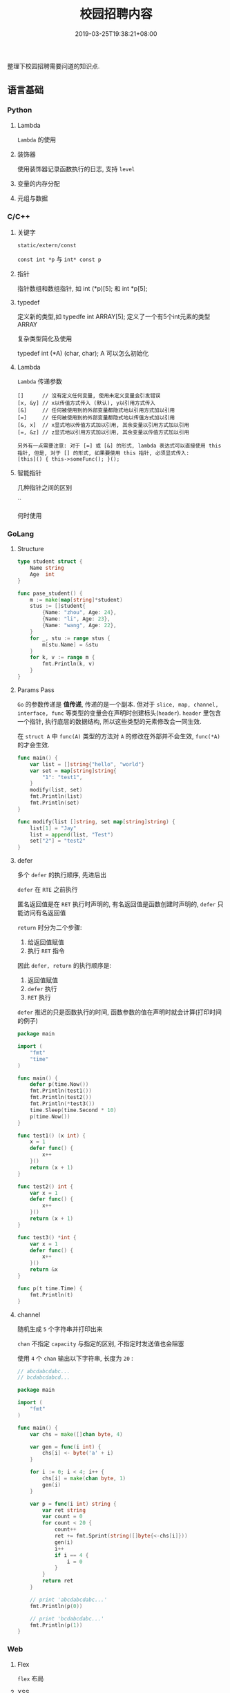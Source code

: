 #+HUGO_BASE_DIR: ../
#+HUGO_SECTION: post
#+SEQ_TODO: TODO NEXT DRAFT DONE
#+FILETAGS: post
#+OPTIONS:   *:t <:nil timestamp:nil toc:nil ^:{}
#+HUGO_AUTO_SET_LASTMOD: t
#+TITLE: 校园招聘内容
#+DATE: 2019-03-25T19:38:21+08:00
#+HUGO_TAGS: cursor
#+HUGO_CATEGORIES: BLOG
#+HUGO_DRAFT: true

整理下校园招聘需要问道的知识点.

** 语言基础

*** Python

**** Lambda

=Lambda= 的使用


**** 装饰器

使用装饰器记录函数执行的日志, 支持 =level=


**** 变量的内存分配


**** 元组与数据


*** C/C++

**** 关键字

=static/extern/const=

=const int *p= 与 =int* const p=

**** 指针

指针数组和数组指针, 如 int (*p)[5]; 和 int *p[5];

**** typedef

定义新的类型,如 typedfe int ARRAY[5]; 定义了一个有5个int元素的类型 ARRAY

复杂类型简化及使用

typedef int (*A) (char, char); A 可以怎么初始化


**** Lambda

=Lambda= 传递参数

#+BEGIN_SRC shell
[]      // 沒有定义任何变量, 使用未定义变量会引发错误
[x, &y] // x以传值方式传入 (默认), y以引用方式传入
[&]     // 任何被使用到的外部变量都隐式地以引用方式加以引用
[=]     // 任何被使用到的外部变量都隐式地以传值方式加以引用
[&, x]  // x显式地以传值方式加以引用, 其余变量以引用方式加以引用
[=, &z] // z显式地以引用方式加以引用, 其余变量以传值方式加以引用

另外有一点需要注意: 对于 [=] 或 [&] 的形式, lambda 表达式可以直接使用 this 指针, 但是, 对于 [] 的形式, 如果要使用 this 指针, 必须显式传入:
[this]() { this->someFunc(); }();
#+END_SRC

**** 智能指针

几种指针之间的区别

``

何时使用


*** GoLang

**** Structure

#+BEGIN_SRC go
type student struct {
	Name string
	Age  int
}

func pase_student() {
	m := make(map[string]*student)
	stus := []student{
		{Name: "zhou", Age: 24},
		{Name: "li", Age: 23},
		{Name: "wang", Age: 22},
	}
	for _, stu := range stus {
		m[stu.Name] = &stu
	}
	for k, v := range m {
		fmt.Println(k, v)
	}
}
#+END_SRC

**** Params Pass

=Go=  的参数传递是 *值传递*, 传递的是一个副本.
但对于 =slice, map, channel, interface, func= 等类型的变量会在声明时创建标头(=header=).
=header= 里包含一个指针, 执行底层的数据结构, 所以这些类型的元素修改会一同生效.

在 =struct A= 中 =func(A)= 类型的方法对 =A= 的修改在外部并不会生效, =func(*A)= 的才会生效.

#+BEGIN_SRC go
func main() {
	var list = []string{"hello", "world"}
	var set = map[string]string{
		"1": "test1",
	}
	modify(list, set)
	fmt.Println(list)
	fmt.Println(set)
}

func modify(list []string, set map[string]string) {
	list[1] = "Jay"
	list = append(list, "Test")
	set["2"] = "test2"
}
#+END_SRC

**** defer

多个 =defer= 的执行顺序, 先进后出

=defer= 在 =RTE= 之前执行

匿名返回值是在 =RET= 执行时声明的, 有名返回值是函数创建时声明的, =defer= 只能访问有名返回值

=return= 时分为二个步骤:

1. 给返回值赋值
2. 执行 =RET= 指令

因此 =defer, return= 的执行顺序是:

1. 返回值赋值
2. =defer= 执行
3. =RET= 执行

=defer= 推迟的只是函数执行的时间, 函数参数的值在声明时就会计算(打印时间的例子)

#+BEGIN_SRC go
package main

import (
	"fmt"
	"time"
)

func main() {
	defer p(time.Now())
	fmt.Println(test1())
	fmt.Println(test2())
	fmt.Println(*test3())
	time.Sleep(time.Second * 10)
	p(time.Now())
}

func test1() (x int) {
	x = 1
	defer func() {
		x++
	}()
	return (x + 1)
}

func test2() int {
	var x = 1
	defer func() {
		x++
	}()
	return (x + 1)
}

func test3() *int {
	var x = 1
	defer func() {
		x++
	}()
	return &x
}

func p(t time.Time) {
	fmt.Println(t)
}
#+END_SRC

**** channel

随机生成 =5= 个字符串并打印出来

=chan= 不指定 =capacity= 与指定的区别, 不指定时发送值也会阻塞

使用 =4= 个 =chan= 输出以下字符串, 长度为 =20= :

#+BEGIN_SRC go
// abcdabcdabc...
// bcdabcdabcd...

package main

import (
	"fmt"
)

func main() {
	var chs = make([]chan byte, 4)

	var gen = func(i int) {
		chs[i] <- byte('a' + i)
	}

	for i := 0; i < 4; i++ {
		chs[i] = make(chan byte, 1)
		gen(i)
	}

	var p = func(i int) string {
		var ret string
		var count = 0
		for count < 20 {
			count++
			ret += fmt.Sprint(string([]byte{<-chs[i]}))
			gen(i)
			i++
			if i == 4 {
				i = 0
			}
		}
		return ret
	}

	// print 'abcdabcdabc...'
	fmt.Println(p(0))

	// print 'bcdabcdabc...'
	fmt.Println(p(1))
}
#+END_SRC


*** Web

**** Flex

=flex= 布局

**** XSS

跨站脚本攻击是一种代码注入攻击.
本质是：恶意代码未经过滤, 与网站正常的代码混在一起;
浏览器无法分辨哪些脚本是可信的, 导致恶意脚本被执行.

在处理输入时, 以下内容都不可信:

- 来自用户的 UGC 信息
- 来自第三方的链接
- URL 参数
- POST 参数
- Referer (可能来自不可信的来源)
- Cookie

举例说明, 一个具体的攻击例子

**** CSRF

举例说明, 一个具体的攻击例子

- =html= 中通过 =img/meta/iframe/script/audio/video/embed/background= 等标签或 =css= 属性来访问(=GET=)
- =JSON HiJacking= 针对返回数据类型是 =JSON= 的请求, 通过 =js= 来实现

如返回一个 =JSON Array=, 再请求返回前先劫持 =Array= 对象, 如下：

#+BEGIN_SRC javascript
<script>
var JackObj;
Array = function() {
  JackObj = this;
};
</script>
<script src="http://api.jouyouyun.top/user"></script>
#+END_SRC

**** 界面劫持

- 点击劫持
- 拖放劫持
- 触摸劫持

实现原理：

透明层 + iframe

**** CSS

- display:none和visibility:hidden的区别

  display:none  隐藏对应的元素，在文档布局中不再给它分配空间，它各边的元素会合拢，
就当他从来不存在

  visibility:hidden  隐藏对应的元素，但是在文档布局中仍保留原来的空间

- 盒子模型

  从中心向外： 内容 -> padding -> border -> margin

- CSS 选择器

  优先级就近原则，同权重情况下样式定义最近者为准.
  =!important >  id > class > tag=,
  important 比 内联优先级高,但内联比 id 要高

  + id 选择器 #id
  + 类选择器 .class
  + 标签选择器 div
  + 相邻选择器 div + span
  + 子选择器 ul > li
  + 后代选择器 li a
  + 通配符选择器 *
  + 属性选择器 a[rel == "external"]
  + 伪类选择器 a:hover, li:nth-child

**** Doctype作用

<!DOCTYPE> 声明位于文档中的最前面，处于 <html> 标签之前。告知浏览器以何种模式来渲染文档.

DOCTYPE不存在或格式不正确会导致文档以混杂模式呈现


**** javascript


**** typescript


**** 页面加载流程

1. 当发送一个URL请求时，不管这个URL是Web页面的URL还是Web页面上每个资源的URL，
浏览器都会开启一个线程来处理这个请求，同时在远程DNS服务器上启动一个DNS查询。
这能使浏览器获得请求对应的IP地址

2.  浏览器与远程Web服务器通过TCP三次握手协商来建立一个TCP/IP连接。
该握手包括一个同步报文，一个同步-应答报文和一个应答报文，这三个报文在浏览器和服务器之间传递。
该握手首先由客户端尝试建立起通信，而后服务器应答并接受客户端的请求，
最后由客户端发出该请求已经被接受的报文

3. 一旦TCP/IP连接建立，浏览器会通过该连接向远程服务器发送HTTP的GET请求。
远程服务器找到资源并使用HTTP响应返回该资源，值为200的HTTP响应状态表示一个正确的响应

4. 此时，Web服务器提供资源服务，客户端开始下载资源


**** ajax过程

1. 创建XMLHttpRequest对象,也就是创建一个异步调用对象
2. 创建一个新的HTTP请求,并指定该HTTP请求的方法、URL及验证信息.
3. 设置响应HTTP请求状态变化的函数
4. 发送HTTP请求
5. 获取异步调用返回的数据
6. 使用JavaScript和DOM实现局部刷新

**** 前端框架

=vue.js/angular=

数据绑定

父子通信

=angular= 代码架构


** 面向对象

- 继承
- 成员类型
- 操作符重载
- 方法重写
- 多态

** 数据结构

*** 链表

反序, 环检测

排序

合并

*** 栈

实现

*** 队列

实现


*** 树

遍历:

- 先序

  先访问根节点，然后前序遍历左子树，再前序遍历右子树

- 中序

  从根节点开始, 中序遍历根节点的左子树，然后是访问根节点，最后中序遍历根节点的右子树

- 后序

  从左到右先叶子后节点的方式遍历访问左右子树，最后访问根节点

- 层序遍历:

  从根节点开始访问，从上到下逐层遍历，在同一层中，按从左到右的顺序结点逐个访问


** 基本算法

*** 排序

*冒泡排序*

1. 从第一个元素开始, 比较相邻的 =2= 个元素, 如果第一个大于第二个, 就交换位置
2. 这样一直执行到最后一个元素
3. 再从第二个元素开始, 执行上面的步骤
4. 接下来每一个元素都要重复上面的步骤, 直到排序完成


*选择排序*

1. 从 =[0, n)= 数组中找到最小或最大的元素, 将其放在起始或结束的位置(下面按最小数描述)
2. 继续从 =[1, n)= 中找最小数, 放到此次遍历的起始位置
3. 更改起始位置, 依次遍历所有元素, 直到排序完成


*插入排序*

它的工作原理是通过构建有序序列, 对于未排序数据, 在已排序序列中从后向前扫描, 找到相应位置并插入.

1. 从第一个元素开始, 该元素已排序
2. 取出下一个元素, 在已排序区从后向前扫描
3. 如果新元素小于比较的元素, 将比较的元素后移, 然后插入新元素
3. 重复上述步骤, 直到遍历结束


*归并排序*

分而治之的原理, 将数组等分, 然后分别归并排序, 最后合并

*快速排序*

快速排序使用分治法来把一个串 (list) 分为两个子串 (sub-lists), 如下:

1. 先从数列中取出一个数作为 =key= 值
2. 将比这个数小的数全部放在它的左边, 大于或等于它的数全部放在它的右边
3. 对左右两个小数列重复第二步, 直至各区间只有 =1= 个数


*** 查找

*二分查找*

元素必须是有序的, 如果是无序的则要先进行排序操作. 也称为是折半查找, 属于有序查找算法.

用给定值 =k= 先与中间结点的关键字比较, 中间结点把线形表分成两个子表, 若相等则查找成功;
若不相等, 再根据 =k= 与该中间结点关键字的比较结果确定下一步查找哪个子表,
这样递归进行, 直到查找到或查找结束发现表中没有这样的结点.

*Trie*


*** 其他

- 只遍历一次数据, 将奇偶分开, 奇数在左
- 找出数组中第二大的数, 不进行排序
- 自行实现 =strcpy=, 需要考虑那些
- 数组去重, 统计重复者的个数

#+BEGIN_SRC c
#include <stdio.h>
int
main()
{
    int list[] = {3, 6, 7, 2, 4, 9, 5, 8, 11, 13, 15};
    int i = 0;
    int count = 0;
    int length = 11;

    for (; i < length; i++) {
        if (list[i] % 2 == 0) {
            continue;
        }
        if (i == count) {
            count++;
            continue;
        }

        int tmp = list[count];
        list[count] = list[i];
        list[i] = tmp;
        count++;
    }

    for (i = 0; i < length; i++) {
        printf("%d, ", list[i]);
    }

    return 0;
}
#+END_SRC

** OS

*** 启动过程

- 参数修改
- =module= 屏蔽, 参数设定

*** 进程/线程

相关概念及区别

进程间通信

线程间通信


*** 命令行

- 使用命令替换多个文件
- 查看系统负载 =w=, =uptime= 及最后三个值的含义
- 查看系统进程 =ps aux|ps -elf=, =stat= 中 =S, s, Z= 的含义(睡眠,主进程,僵尸)
- 查看网络流量, 安装 =sysstat=, =sar= 命令
- 查看系统开启的端口 =netstat -lnp=
- 查看网络连接状态 =netstat -an=
- 如何修改 =dns=
- =iptables= IP为192.168.1.101访问本机80端口的包直接拒绝
  iptables -I INPUT -s 192.168.1.101 -p tcp --dport 80 -j REJECT
- dpkg/apt
- 环境变量
- 权限 =u+s=
- linux 启动过程
